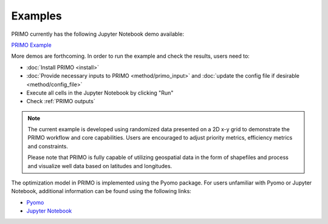 Examples
========

PRIMO currently has the following Jupyter Notebook demo available:

`PRIMO Example <Add link when the public repo is available>`_

More demos are forthcoming. In order to run the example and check the results, users need to:

- :doc:`Install PRIMO <install>`
- :doc:`Provide necessary inputs to PRIMO <method/primo_input>` and :doc:`update the config file if desirable <method/config_file>`
- Execute all cells in the Jupyter Notebook by clicking "Run"
- Check :ref:`PRIMO outputs`

.. note::
    The current example is developed using randomized data presented on a 2D x-y grid to demonstrate the PRIMO workflow and core capabilities. 
    Users are encouraged to adjust priority metrics, efficiency metrics and constraints. 

    Please note that PRIMO is fully capable of utilizing geospatial data in the form of shapefiles and process and visualize 
    well data based on latitudes and longitudes.

The optimization model in PRIMO is implemented using the Pyomo package. For users unfamiliar with Pyomo or Jupyter Notebook, additional information can be found using the following links:

- `Pyomo <https://www.pyomo.org/>`_
- `Jupyter Notebook <https://docs.jupyter.org/en/latest/>`_ 
